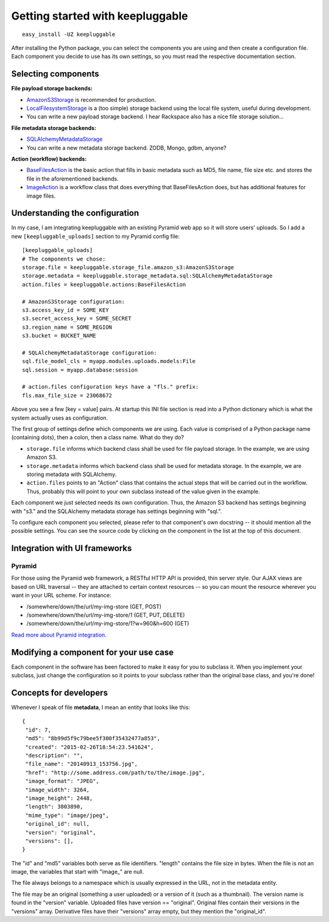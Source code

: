 =================================
Getting started with keepluggable
=================================

::

    easy_install -UZ keepluggable

After installing the Python package, you can select the components
you are using and then create a configuration file.  Each component you
decide to use has its own settings, so you must read the respective
documentation section.


Selecting components
====================

**File payload storage backends:**

- `AmazonS3Storage <http://github.com/nandoflorestan/keepluggable/blob/master/keepluggable/storage_file/amazon_s3.py>`_ is recommended for production.
- `LocalFilesystemStorage <http://github.com/nandoflorestan/keepluggable/blob/master/keepluggable/storage_file/local.py>`_
  is a (too simple) storage backend using the local file system,
  useful during development.
- You can write a new payload storage backend. I hear Rackspace also has a
  nice file storage solution...

**File metadata storage backends:**

- `SQLAlchemyMetadataStorage <http://github.com/nandoflorestan/keepluggable/blob/master/keepluggable/storage_metadata/sql.py>`_
- You can write a new metadata storage backend. ZODB, Mongo, gdbm, anyone?

**Action (workflow) backends:**

- `BaseFilesAction <http://github.com/nandoflorestan/keepluggable/blob/master/keepluggable/actions.py>`_
  is the basic action that fills in basic metadata such as MD5, file name, file size etc. and stores the file in the aforementioned backends.
- `ImageAction <http://github.com/nandoflorestan/keepluggable/blob/master/keepluggable/image_actions.py>`_
  is a workflow class that does everything that BaseFilesAction does, but has
  additional features for image files.


Understanding the configuration
===============================

In my case, I am integrating keepluggable with an existing Pyramid web app
so it will store users' uploads. So I add a new ``[keepluggable_uploads]``
section to my Pyramid config file::

    [keepluggable_uploads]
    # The components we chose:
    storage.file = keepluggable.storage_file.amazon_s3:AmazonS3Storage
    storage.metadata = keepluggable.storage_metadata.sql:SQLAlchemyMetadataStorage
    action.files = keepluggable.actions:BaseFilesAction

    # AmazonS3Storage configuration:
    s3.access_key_id = SOME_KEY
    s3.secret_access_key = SOME_SECRET
    s3.region_name = SOME_REGION
    s3.bucket = BUCKET_NAME

    # SQLAlchemyMetadataStorage configuration:
    sql.file_model_cls = myapp.modules.uploads.models:File
    sql.session = myapp.database:session

    # action.files configuration keys have a "fls." prefix:
    fls.max_file_size = 23068672

Above you see a few [key = value] pairs. At startup this INI file section
is read into a Python dictionary which is what the system actually uses as
configuration.

The first group of settings define which components we are using.
Each value is comprised of a Python package name (containing dots),
then a colon, then a class name. What do they do?

- ``storage.file`` informs which backend class shall be used for
  file payload storage. In the example, we are using Amazon S3.
- ``storage.metadata`` informs which backend class shall be used for
  metadata storage. In the example, we are storing metadata with SQLAlchemy.
- ``action.files`` points to an "Action" class that contains the actual steps
  that will be carried out in the workflow. Thus, probably this will point
  to your own subclass instead of the value given in the example.

Each component we just selected needs its own configuration. Thus,
the Amazon S3 backend has settings beginning with "s3." and the
SQLAlchemy metadata storage has settings beginning with "sql.".

To configure each component you selected, please refer to that component's
own docstring -- it should mention all the possible settings.
You can see the source code by clicking on the component in
the list at the top of this document.


Integration with UI frameworks
==============================

Pyramid
-------

For those using the Pyramid web framework, a RESTful HTTP API is provided,
thin server style. Our AJAX views are based on URL traversal -- they are
attached to certain context resources -- so you can mount the resource
wherever you want in your URL scheme. For instance:

- /somewhere/down/the/url/my-img-store (GET, POST)
- /somewhere/down/the/url/my-img-store/1 (GET, PUT, DELETE)
- /somewhere/down/the/url/my-img-store/1?w=960&h=600 (GET)

`Read more about Pyramid integration. <http://github.com/nandoflorestan/keepluggable/blob/master/docs/integration_pyramid.rst>`_


Modifying a component for your use case
=======================================

Each component in the software has been factored to make it easy for you to
subclass it. When you implement your subclass, just change the configuration
so it points to your subclass rather than the original base class,
and you're done!


Concepts for developers
=======================

Whenever I speak of file **metadata**, I mean an entity that looks like this::

    {
     "id": 7,
     "md5": "8b99d5f9c79bee5f300f35432477a853",
     "created": "2015-02-26T18:54:23.541624",
     "description": "",
     "file_name": "20140913_153756.jpg",
     "href": "http://some.address.com/path/to/the/image.jpg",
     "image_format": "JPEG",
     "image_width": 3264,
     "image_height": 2448,
     "length": 3803890,
     "mime_type": "image/jpeg",
     "original_id": null,
     "version": "original",
     "versions": [],
    }

The "id" and "md5" variables both serve as file identifiers.
"length" contains the file size in bytes.
When the file is not an image, the variables that start with "image\_" are null.

The file always belongs to a namespace which is usually expressed in the URL,
not in the metadata entity.

The file may be an original (something a user uploaded) or a version of it
(such as a thumbnail). The version name is found in the "version" variable.
Uploaded files have version == "original". Original files contain their
versions in the "versions" array. Derivative files have their "versions"
array empty, but they mention the "original_id".
